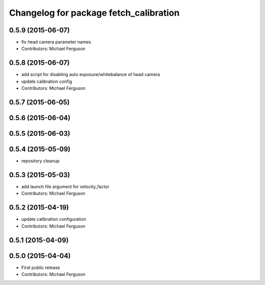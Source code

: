 ^^^^^^^^^^^^^^^^^^^^^^^^^^^^^^^^^^^^^^^
Changelog for package fetch_calibration
^^^^^^^^^^^^^^^^^^^^^^^^^^^^^^^^^^^^^^^

0.5.9 (2015-06-07)
------------------
* fix head camera parameter names
* Contributors: Michael Ferguson

0.5.8 (2015-06-07)
------------------
* add script for disabling auto exposure/whitebalance of head camera
* update calibration config
* Contributors: Michael Ferguson

0.5.7 (2015-06-05)
------------------

0.5.6 (2015-06-04)
------------------

0.5.5 (2015-06-03)
------------------

0.5.4 (2015-05-09)
------------------
* repository cleanup

0.5.3 (2015-05-03)
------------------
* add launch file argument for velocity_factor
* Contributors: Michael Ferguson

0.5.2 (2015-04-19)
------------------
* update calibration configuration
* Contributors: Michael Ferguson

0.5.1 (2015-04-09)
------------------

0.5.0 (2015-04-04)
------------------
* First public release
* Contributors: Michael Ferguson
